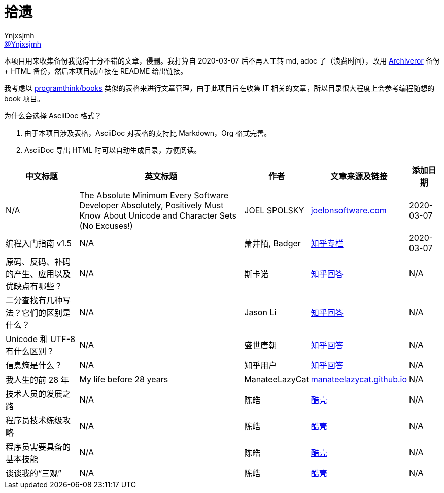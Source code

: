 = 拾遗
Ynjxsjmh <https://github.com/Ynjxsjmh[@Ynjxsjmh]>
:toc: macro
:toclevels: 4
:sectanchors:
:sectlinks:
:sectnums:
:experimental:
:stem: latexmath
:imagesdir: images
:includedir: includes


本项目用来收集备份我觉得十分不错的文章，侵删。我打算自 2020-03-07 后不再人工转 md, adoc 了（浪费时间），改用 https://github.com/rahiel/archiveror[Archiveror] 备份 + HTML 备份，然后本项目就直接在 README 给出链接。

我考虑以 https://github.com/programthink/books[programthink/books] 类似的表格来进行文章管理，由于此项目旨在收集 IT 相关的文章，所以目录很大程度上会参考编程随想的 book 项目。

为什么会选择 AsciiDoc 格式？

. 由于本项目涉及表格，AsciiDoc 对表格的支持比 Markdown，Org 格式完善。
. AsciiDoc 导出 HTML 时可以自动生成目录，方便阅读。

toc::[]


[%autowidth.stretch, options="header"]
|===
| 中文标题 | 英文标题 | 作者 | 文章来源及链接 | 添加日期	

| N/A
| The Absolute Minimum Every Software Developer Absolutely, Positively Must Know About Unicode and Character Sets (No Excuses!)
| JOEL SPOLSKY
| https://www.joelonsoftware.com/2003/10/08/the-absolute-minimum-every-software-developer-absolutely-positively-must-know-about-unicode-and-character-sets-no-excuses/[joelonsoftware.com]
| 2020-03-07

| 编程入门指南 v1.5
| N/A
| 萧井陌, Badger
| https://zhuanlan.zhihu.com/p/19959253[知乎专栏]
| 2020-03-07


| 原码、反码、补码的产生、应用以及优缺点有哪些？
| N/A
| 斯卡诺
| https://www.zhihu.com/question/20159860/answer/328778746[知乎回答]
| N/A

| 二分查找有几种写法？它们的区别是什么？
| N/A
| Jason Li
| https://www.zhihu.com/question/36132386/answer/530313852[知乎回答]
| N/A

| Unicode 和 UTF-8 有什么区别？
| N/A
| 盛世唐朝
| https://www.zhihu.com/question/23374078/answer/69732605[知乎回答]
| N/A

| 信息熵是什么？
| N/A
| 知乎用户
| https://www.zhihu.com/question/22178202/answer/49929786[知乎回答]
| N/A

| 我人生的前 28 年
| My life before 28 years
| ManateeLazyCat
| https://manateelazycat.github.io/life/2016/03/03/my-life-before-28-years.html[manateelazycat.github.io]
| N/A

| 技术人员的发展之路
| N/A	
| 陈皓
| https://coolshell.cn/articles/17583.html[酷壳]
| N/A

| 程序员技术练级攻略
| N/A
| 陈皓
| https://coolshell.cn/articles/4990.html[酷壳]
| N/A

| 程序员需要具备的基本技能
| N/A
| 陈皓
| https://coolshell.cn/articles/428.html[酷壳]
| N/A

| 谈谈我的“三观”
| N/A
| 陈皓
| https://coolshell.cn/articles/19085.html[酷壳]
| N/A

|===
